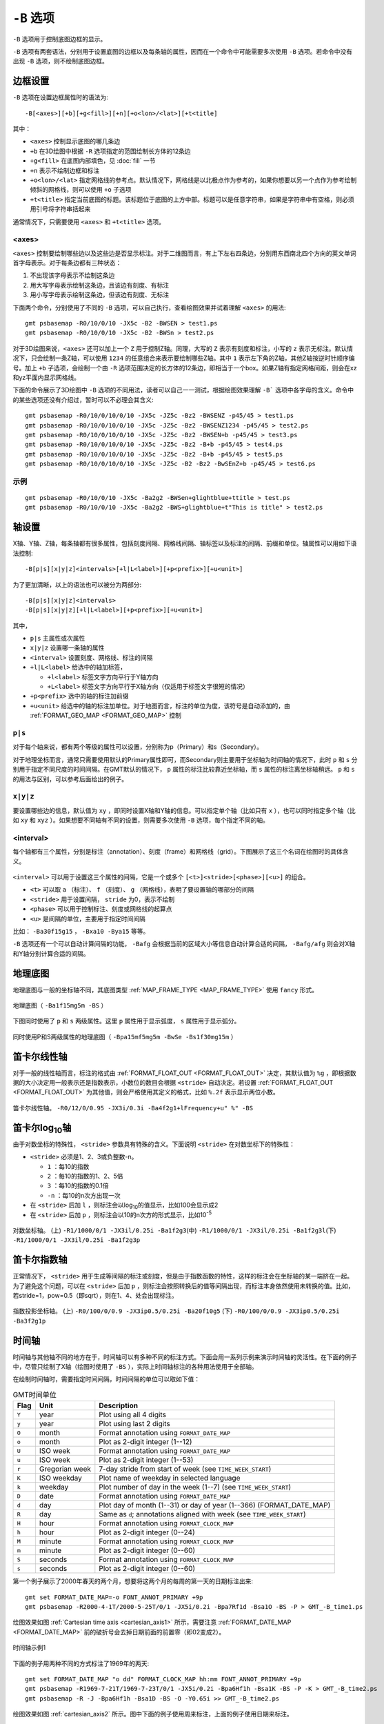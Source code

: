 ``-B`` 选项
===========

``-B`` 选项用于控制底图边框的显示。

``-B`` 选项有两套语法，分别用于设置底图的边框以及每条轴的属性，因而在一个命令中可能需要多次使用 ``-B`` 选项。若命令中没有出现 ``-B`` 选项，则不绘制底图边框。

边框设置
--------

``-B`` 选项在设置边框属性时的语法为::

    -B[<axes>][+b][+g<fill>][+n][+o<lon>/<lat>][+t<title]

其中：

- ``<axes>`` 控制显示底图的哪几条边
- ``+b`` 在3D绘图中根据 ``-R`` 选项指定的范围绘制长方体的12条边
- ``+g<fill>`` 在底图内部填色，见 :doc:`fill` 一节
- ``+n`` 表示不绘制边框和标注
- ``+o<lon>/<lat>`` 指定网格线的参考点。默认情况下，网格线是以北极点作为参考的，如果你想要以另一个点作为参考绘制倾斜的网格线，则可以使用 ``+o`` 子选项
- ``+t<title>`` 指定当前底图的标题。该标题位于底图的上方中部。标题可以是任意字符串，如果是字符串中有空格，则必须用引号将字符串括起来

通常情况下，只需要使用 ``<axes>`` 和 ``+t<title>`` 选项。

<axes>
~~~~~~

``<axes>`` 控制要绘制哪些边以及这些边是否显示标注。对于二维图而言，有上下左右四条边，分别用东西南北四个方向的英文单词首字母表示。对于每条边都有三种状态：

#. 不出现该字母表示不绘制这条边
#. 用大写字母表示绘制这条边，且该边有刻度、有标注
#. 用小写字母表示绘制这条边，但该边有刻度、无标注

下面两个命令，分别使用了不同的 ``-B`` 选项，可以自己执行，查看绘图效果并试着理解 ``<axes>`` 的用法::

    gmt psbasemap -R0/10/0/10 -JX5c -B2 -BWSEN > test1.ps
    gmt psbasemap -R0/10/0/10 -JX5c -B2 -BWSn > test2.ps

对于3D绘图来说，``<axes>`` 还可以加上一个 ``Z`` 用于控制Z轴。同理，大写的 ``Z`` 表示有刻度和标注，小写的 ``z`` 表示无标注。默认情况下，只会绘制一条Z轴，可以使用 ``1234`` 的任意组合来表示要绘制哪些Z轴。其中 ``1`` 表示左下角的Z轴，其他Z轴按逆时针顺序编号。加上 ``+b`` 子选项，会绘制一个由 ``-R`` 选项范围决定的长方体的12条边，即相当于一个box。如果Z轴有指定网格间距，则会在xz和yz平面内显示网格线。

下面的命令展示了3D绘图中 ``-B`` 选项的不同用法，读者可以自己一一测试，根据绘图效果理解 ``-B``` 选项中各字母的含义。命令中的某些选项还没有介绍过，暂时可以不必理会其含义::

    gmt psbasemap -R0/10/0/10/0/10 -JX5c -JZ5c -Bz2 -BWSENZ -p45/45 > test1.ps
    gmt psbasemap -R0/10/0/10/0/10 -JX5c -JZ5c -Bz2 -BWSENZ1234 -p45/45 > test2.ps
    gmt psbasemap -R0/10/0/10/0/10 -JX5c -JZ5c -Bz2 -BWSEN+b -p45/45 > test3.ps
    gmt psbasemap -R0/10/0/10/0/10 -JX5c -JZ5c -Bz2 -B+b -p45/45 > test4.ps
    gmt psbasemap -R0/10/0/10/0/10 -JX5c -JZ5c -Bz2 -B+b -p45/45 > test5.ps
    gmt psbasemap -R0/10/0/10/0/10 -JX5c -JZ5c -B2 -Bz2 -BwSEnZ+b -p45/45 > test6.ps

示例
~~~~

::

    gmt psbasemap -R0/10/0/10 -JX5c -Ba2g2 -BWSen+glightblue+ttitle > test.ps
    gmt psbasemap -R0/10/0/10 -JX5c -Ba2g2 -BWS+glightblue+t"This is title" > test2.ps

轴设置
------

X轴、Y轴、Z轴，每条轴都有很多属性，包括刻度间隔、网格线间隔、轴标签以及标注的间隔、前缀和单位。轴属性可以用如下语法控制::

    -B[p|s][x|y|z]<intervals>[+l|L<label>][+p<prefix>][+u<unit>]

为了更加清晰，以上的语法也可以被分为两部分::

    -B[p|s][x|y|z]<intervals>
    -B[p|s][x|y|z][+l|L<label>][+p<prefix>][+u<unit>]

其中，

- ``p|s`` 主属性或次属性
- ``x|y|z`` 设置哪一条轴的属性
- ``<interval>`` 设置刻度、网格线、标注的间隔
- ``+l|L<label>`` 给选中的轴加标签，

  - ``+l<label>`` 标签文字方向平行于Y轴方向
  - ``+L<label>`` 标签文字方向平行于X轴方向（仅适用于标签文字很短的情况）

- ``+p<prefix>`` 选中的轴的标注加前缀
- ``+u<unit>`` 给选中的轴的标注加单位。对于地图而言，标注的单位为度，该符号是自动添加的，由 :ref:`FORMAT_GEO_MAP <FORMAT_GEO_MAP>` 控制

``p|s``
~~~~~~~

对于每个轴来说，都有两个等级的属性可以设置，分别称为p（Primary）和s（Secondary）。

对于地理坐标而言，通常只需要使用默认的Primary属性即可，而Secondary则主要用于坐标轴为时间轴的情况下，此时 ``p`` 和 ``s`` 分别用于指定不同尺度的时间间隔。在GMT默认的情况下， ``p`` 属性的标注比较靠近坐标轴，而 ``s`` 属性的标注离坐标轴稍远。 ``p`` 和 ``s`` 的用法与区别，可以参考后面给出的例子。

``x|y|z``
~~~~~~~~~

要设置哪些边的信息，默认值为 ``xy`` ，即同时设置X轴和Y轴的信息。可以指定单个轴（比如只有 ``x`` ），也可以同时指定多个轴（比如 ``xy`` 和 ``xyz`` ）。如果想要不同轴有不同的设置，则需要多次使用 ``-B`` 选项，每个指定不同的轴。

<interval>
~~~~~~~~~~

每个轴都有三个属性，分别是标注（annotation）、刻度（frame）和网格线（grid）。下图展示了这三个名词在绘图时的具体含义。

.. figure:: /images/GMT_-B_afg.*
   :width: 500px
   :align: center

``<interval>`` 可以用于设置这三个属性的间隔，它是一个或多个 ``[<t>]<stride>[<phase>][<u>]``  的组合。

- ``<t>`` 可以取 ``a`` （标注）、 ``f`` （刻度）、 ``g`` （网格线），表明了要设置轴的哪部分的间隔
- ``<stride>`` 用于设置间隔， ``stride`` 为0，表示不绘制
- ``<phase>`` 可以用于控制标注、刻度或网格线的起算点
- ``<u>`` 是间隔的单位，主要用于指定时间间隔

比如： ``-Ba30f15g15`` ， ``-Bxa10 -Bya15`` 等等。

``-B`` 选项还有一个可以自动计算间隔的功能， ``-Bafg`` 会根据当前的区域大小等信息自动计算合适的间隔， ``-Bafg/afg`` 则会对X轴和Y轴分别计算合适的间隔。

地理底图
--------

地理底图与一般的坐标轴不同，其底图类型 :ref:`MAP_FRAME_TYPE <MAP_FRAME_TYPE>` 使用 ``fancy`` 形式。

.. _basemap_border:

.. figure:: /images/GMT_-B_geo_1.*
   :width: 500 px
   :align: center

   地理底图（ ``-Ba1f15mg5m -BS`` ）

下图同时使用了 ``p`` 和 ``s`` 两级属性。这里 ``p`` 属性用于显示弧度， ``s`` 属性用于显示弧分。

.. _complex_basemap:

.. figure:: /images/GMT_-B_geo_2.*
   :width: 500 px
   :align: center

   同时使用P和S两级属性的地理底图（ ``-Bpa15mf5mg5m -BwSe -Bs1f30mg15m`` ）

笛卡尔线性轴
------------

对于一般的线性轴而言，标注的格式由 :ref:`FORMAT_FLOAT_OUT <FORMAT_FLOAT_OUT>` 决定，其默认值为 ``%g`` ，即根据数据的大小决定用一般表示还是指数表示，小数位的数目会根据 ``<stride>`` 自动决定。若设置 :ref:`FORMAT_FLOAT_OUT <FORMAT_FLOAT_OUT>` 为其他值，则会严格使用其定义的格式，比如 ``%.2f`` 表示显示两位小数。

.. _axis_label_basemap:

.. figure:: /images/GMT_-B_linear.*
   :width: 500 px
   :align: center

   笛卡尔线性轴。
   ``-R0/12/0/0.95 -JX3i/0.3i -Ba4f2g1+lFrequency+u" %" -BS``

笛卡尔log\ :sub:`10`\ 轴
------------------------

由于对数坐标的特殊性， ``<stride>`` 参数具有特殊的含义。下面说明 ``<stride>`` 在对数坐标下的特殊性：

- ``<stride>`` 必须是1、2、3或负整数-n。

  - ``1`` ：每10的指数
  - ``2`` ：每10的指数的1、2、5倍
  - ``3`` ：每10的指数的0.1倍
  - ``-n`` ：每10的n次方出现一次

- 在 ``<stride>`` 后加 ``l`` ，则标注会以log\ :sub:`10`\ 的值显示，比如100会显示成2
- 在 ``<stride>`` 后加 ``p`` ，则标注会以10的n次方的形式显示，比如10\ :sup:`-5`

.. _Log_projection:

.. figure:: /images/GMT_-B_log.*
   :width: 500 px
   :align: center

   对数坐标轴。
   (上) \ ``-R1/1000/0/1 -JX3il/0.25i -Ba1f2g3``\
   (中) \ ``-R1/1000/0/1 -JX3il/0.25i -Ba1f2g3l``\
   (下) \ ``-R1/1000/0/1 -JX3il/0.25i -Ba1f2g3p``\

笛卡尔指数轴
------------

正常情况下， ``<stride>`` 用于生成等间隔的标注或刻度，但是由于指数函数的特性，这样的标注会在坐标轴的某一端挤在一起。为了避免这个问题，可以在 ``<stride>`` 后加 ``p`` ，则标注会按照转换后的值等间隔出现，而标注本身依然使用未转换的值。比如，若stride=1，pow=0.5（即sqrt），则在1、4、处会出现标注。

.. _Pow_projection:

.. figure:: /images/GMT_-B_pow.*
   :width: 500 px
   :align: center

   指数投影坐标轴。
   (上) ``-R0/100/0/0.9 -JX3ip0.5/0.25i -Ba20f10g5``
   (下) ``-R0/100/0/0.9 -JX3ip0.5/0.25i -Ba3f2g1p``

时间轴
------

时间轴与其他轴不同的地方在于，时间轴可以有多种不同的标注方式。下面会用一系列示例来演示时间轴的灵活性。在下面的例子中，尽管只绘制了X轴（绘图时使用了 ``-BS`` ），实际上时间轴标注的各种用法使用于全部轴。


在绘制时间轴时，需要指定时间间隔，时间间隔的单位可以取如下值：

.. _tbl-units:

.. table:: GMT时间单位

   +------------+------------------+--------------------------------------------------------------------------+
   | **Flag**   | **Unit**         | **Description**                                                          |
   +============+==================+==========================================================================+
   | ``Y``      | year             | Plot using all 4 digits                                                  |
   +------------+------------------+--------------------------------------------------------------------------+
   | ``y``      | year             | Plot using last 2 digits                                                 |
   +------------+------------------+--------------------------------------------------------------------------+
   | ``O``      | month            | Format annotation using ``FORMAT_DATE_MAP``                              |
   +------------+------------------+--------------------------------------------------------------------------+
   | ``o``      | month            | Plot as 2-digit integer (1--12)                                          |
   +------------+------------------+--------------------------------------------------------------------------+
   | ``U``      | ISO week         | Format annotation using ``FORMAT_DATE_MAP``                              |
   +------------+------------------+--------------------------------------------------------------------------+
   | ``u``      | ISO week         | Plot as 2-digit integer (1--53)                                          |
   +------------+------------------+--------------------------------------------------------------------------+
   | ``r``      | Gregorian week   | 7-day stride from start of week (see ``TIME_WEEK_START``)                |
   +------------+------------------+--------------------------------------------------------------------------+
   | ``K``      | ISO weekday      | Plot name of weekday in selected language                                |
   +------------+------------------+--------------------------------------------------------------------------+
   | ``k``      | weekday          | Plot number of day in the week (1--7) (see ``TIME_WEEK_START``)          |
   +------------+------------------+--------------------------------------------------------------------------+
   | ``D``      | date             | Format annotation using ``FORMAT_DATE_MAP``                              |
   +------------+------------------+--------------------------------------------------------------------------+
   | ``d``      | day              | Plot day of month (1--31) or day of year (1--366) (FORMAT_DATE_MAP)      |
   +------------+------------------+--------------------------------------------------------------------------+
   | ``R``      | day              | Same as ``d``; annotations aligned with week (see ``TIME_WEEK_START``)   |
   +------------+------------------+--------------------------------------------------------------------------+
   | ``H``      | hour             | Format annotation using ``FORMAT_CLOCK_MAP``                             |
   +------------+------------------+--------------------------------------------------------------------------+
   | ``h``      | hour             | Plot as 2-digit integer (0--24)                                          |
   +------------+------------------+--------------------------------------------------------------------------+
   | ``M``      | minute           | Format annotation using ``FORMAT_CLOCK_MAP``                             |
   +------------+------------------+--------------------------------------------------------------------------+
   | ``m``      | minute           | Plot as 2-digit integer (0--60)                                          |
   +------------+------------------+--------------------------------------------------------------------------+
   | ``S``      | seconds          | Format annotation using ``FORMAT_CLOCK_MAP``                             |
   +------------+------------------+--------------------------------------------------------------------------+
   | ``s``      | seconds          | Plot as 2-digit integer (0--60)                                          |
   +------------+------------------+--------------------------------------------------------------------------+


第一个例子展示了2000年春天的两个月，想要将这两个月的每周的第一天的日期标注出来::

     gmt set FORMAT_DATE_MAP=-o FONT_ANNOT_PRIMARY +9p
     gmt psbasemap -R2000-4-1T/2000-5-25T/0/1 -JX5i/0.2i -Bpa7Rf1d -Bsa1O -BS -P > GMT_-B_time1.ps

绘图效果如图 :ref:`Cartesian time axis <cartesian_axis1>` 所示，需要注意 :ref:`FORMAT_DATE_MAP <FORMAT_DATE_MAP>` 前的破折号会去掉日期前面的前置零（即02变成2）。

.. _cartesian_axis1:

.. figure:: /images/GMT_-B_time1.*
   :width: 500 px
   :align: center

   时间轴示例1

下面的例子用两种不同的方式标注了1969年的两天::

     gmt set FORMAT_DATE_MAP "o dd" FORMAT_CLOCK_MAP hh:mm FONT_ANNOT_PRIMARY +9p
     gmt psbasemap -R1969-7-21T/1969-7-23T/0/1 -JX5i/0.2i -Bpa6Hf1h -Bsa1K -BS -P -K > GMT_-B_time2.ps
     gmt psbasemap -R -J -Bpa6Hf1h -Bsa1D -BS -O -Y0.65i >> GMT_-B_time2.ps

绘图效果如图 :ref:`cartesian_axis2` 所示。图中下面的例子使用周来标注，上面的例子使用日期来标注。

.. _cartesian_axis2:

.. figure:: /images/GMT_-B_time2.*
   :width: 500 px
   :align: center

   时间轴示例2

第三个例子展示了两年的时间，并标注了每年以及每三个月::

     gmt set FORMAT_DATE_MAP o FORMAT_TIME_PRIMARY_MAP Character FONT_ANNOT_PRIMARY +9p
     gmt psbasemap -R1997T/1999T/0/1 -JX5i/0.2i -Bpa3Of1o -Bsa1Y -BS -P > GMT_-B_time3.ps

年标注位于一年间隔的中间，月标注位于对应月的中间而不是三个月间隔的中间。

.. _cartesian_axis3:

.. figure:: /images/GMT_-B_time3.*
   :width: 500 px
   :align: center

   时间示例3

第四个例子展示了一天中的几个小时，通过在R选项中指定 ``t`` 来使用相对时间坐标。这里使用了 ``p`` 属性和 ``s`` 属性，12小时制，时间从右向左增加::

     gmt set FORMAT_CLOCK_MAP=-hham FONT_ANNOT_PRIMARY +9p
     gmt psbasemap -R0.2t/0.35t/0/1 -JX-5i/0.2i -Bpa15mf5m -Bsa1H -BS -P > GMT_-B_time4.ps

.. _cartesian_axis4:

.. figure:: /images/GMT_-B_time4.*
   :width: 500 px
   :align: center

   时间轴示例4

第五个例子用两种方式展示了几周的时间::

    gmt set FORMAT_DATE_MAP u FORMAT_TIME_PRIMARY_MAP Character \
           FORMAT_TIME_SECONDARY_MAP full FONT_ANNOT_PRIMARY +9p
    gmt psbasemap -R1969-7-21T/1969-8-9T/0/1 -JX5i/0.2i -Bpa1K -Bsa1U -BS -P -K > GMT_-B_time5.ps
    gmt set FORMAT_DATE_MAP o TIME_WEEK_START Sunday FORMAT_TIME_SECONDARY_MAP Chararacter
    gmt psbasemap -R -J -Bpa3Kf1k -Bsa1r -BS -O -Y0.65i >> GMT_-B_time5.ps

.. _cartesian_axis5:

.. figure:: /images/GMT_-B_time5.*
   :width: 500 px
   :align: center

   时间轴示例5

第六个例子展示了1996年的前5个月，每个月用月份的简写以及两位年份标注::

    gmt set FORMAT_DATE_MAP "o yy" FORMAT_TIME_PRIMARY_MAP Abbreviated
    gmt psbasemap -R1996T/1996-6T/0/1 -JX5i/0.2i -Ba1Of1d -BS -P > GMT_-B_time6.ps

.. _cartesian_axis6:

.. figure:: /images/GMT_-B_time6.*
   :width: 500 px
   :align: center

   时间轴示例6

第七个例子::

    gmt set FORMAT_DATE_MAP jjj TIME_INTERVAL_FRACTION 0.05 FONT_ANNOT_PRIMARY +9p
    gmt psbasemap -R2000-12-15T/2001-1-15T/0/1 -JX5i/0.2i -Bpa5Df1d -Bsa1Y -BS -P > GMT_-B_time7.ps

.. _cartesian_axis7:

.. figure:: /images/GMT_-B_time7.*
   :width: 500 px
   :align: center

   时间轴示例7

自定义轴
--------

GMT允许用户定义标注来实现不规则间隔的标注，用法是 ``-Bc`` 后接标注文件名。

标注文件中以“#”开头的行为注释行，其余为记录行，记录行的格式为::

    coord   type   [label]

- ``coord`` 是需要标注、刻度或网格线的位置
- ``type`` 是如下几个字符的组合

  - ``a`` 或 ``i`` 前者为annotation，后者表示interval annotation
  - 在一个标注文件中， ``a`` 和 ``i`` 只能出现其中的任意一个
  - ``f`` 表示刻度，即frame tick
  - ``g`` 表示网格线，即gridline

- ``label`` 默认的标注为 ``coord`` 的值，若指定 ``label`` ，则使用 ``label`` 的值

需要注意， ``coord`` 必须按递增顺序排列。

下面的例子展示中展示了自定义标注的用法， ``xannots.txt`` 和 ``yannots.txt`` 分别是X轴和Y轴的标注文件。

::

    cat << EOF > xannots.txt
    416.0 ig Devonian
    443.7 ig Silurian
    488.3 ig Ordovician
    542 ig Cambrian
    EOF
    cat << EOF > yannots.txt
    0 a
    1 a
    2 f
    2.71828 ag e
    3 f
    3.1415926 ag @~p@~
    4 f
    5 f
    6 f
    6.2831852 ag 2@~p@~
    EOF
    gmt psbasemap -R416/542/0/6.2831852 -JX-5i/2.5i -Bpx25f5g25+u" Ma" -Bpycyannots.txt \
                  -BWS+glightblue -P -K > GMT_-B_custom.ps
    gmt psbasemap -R416/542/0/6.2831852 -JX-5i/2.5i -Bsxcxannots.txt -BWS -O \
                  --MAP_ANNOT_OFFSET_SECONDARY=10p --MAP_GRID_PEN_SECONDARY=2p >> GMT_-B_custom.ps
    rm -f [xy]annots.txt

.. _Custom_annotations:

.. figure:: /images/GMT_-B_custom.*
   :width: 500 px
   :align: center

   自定义坐标轴

